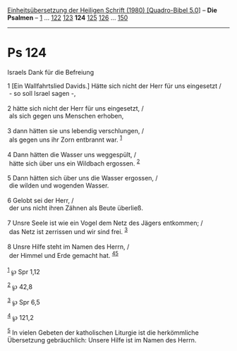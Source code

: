 :PROPERTIES:
:ID:       6f9f2df2-8e39-4929-9e7e-9b175ecebbcc
:END:
<<navbar>>
[[../index.html][Einheitsübersetzung der Heiligen Schrift (1980)
[Quadro-Bibel 5.0]]] -- *Die Psalmen* -- [[file:Ps_1.html][1]] ...
[[file:Ps_122.html][122]] [[file:Ps_123.html][123]] *124*
[[file:Ps_125.html][125]] [[file:Ps_126.html][126]] ...
[[file:Ps_150.html][150]]

--------------

* Ps 124
  :PROPERTIES:
  :CUSTOM_ID: ps-124
  :END:

<<verses>>

<<v1>>
**** Israels Dank für die Befreiung
     :PROPERTIES:
     :CUSTOM_ID: israels-dank-für-die-befreiung
     :END:
1 [Ein Wallfahrtslied Davids.] Hätte sich nicht der Herr für uns
eingesetzt /\\
 - so soll Israel sagen -,\\
\\

<<v2>>
2 hätte sich nicht der Herr für uns eingesetzt, /\\
 als sich gegen uns Menschen erhoben,\\
\\

<<v3>>
3 dann hätten sie uns lebendig verschlungen, /\\
 als gegen uns ihr Zorn entbrannt war. ^{[[#fn1][1]]}\\
\\

<<v4>>
4 Dann hätten die Wasser uns weggespült, /\\
 hätte sich über uns ein Wildbach ergossen. ^{[[#fn2][2]]}\\
\\

<<v5>>
5 Dann hätten sich über uns die Wasser ergossen, /\\
 die wilden und wogenden Wasser.\\
\\

<<v6>>
6 Gelobt sei der Herr, /\\
 der uns nicht ihren Zähnen als Beute überließ.\\
\\

<<v7>>
7 Unsre Seele ist wie ein Vogel dem Netz des Jägers entkommen; /\\
 das Netz ist zerrissen und wir sind frei. ^{[[#fn3][3]]}\\
\\

<<v8>>
8 Unsre Hilfe steht im Namen des Herrn, /\\
 der Himmel und Erde gemacht hat. ^{[[#fn4][4]][[#fn5][5]]}\\
\\

^{[[#fnm1][1]]} ℘ Spr 1,12

^{[[#fnm2][2]]} ℘ 42,8

^{[[#fnm3][3]]} ℘ Spr 6,5

^{[[#fnm4][4]]} ℘ 121,2

^{[[#fnm5][5]]} In vielen Gebeten der katholischen Liturgie ist die
herkömmliche Übersetzung gebräuchlich: Unsere Hilfe ist im Namen des
Herrn.
